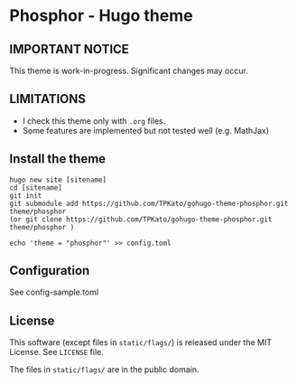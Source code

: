 * Phosphor - Hugo theme

** IMPORTANT NOTICE

   This theme is work-in-progress.
   Significant changes may occur.

** LIMITATIONS

   - I check this theme only with ~.org~ files.
   - Some features are implemented but not tested well (e.g. MathJax)

** Install the theme

#+begin_src
hugo new site [sitename]
cd [sitename]
git init
git submodule add https://github.com/TPKato/gohugo-theme-phosphor.git theme/phosphor
(or git clone https://github.com/TPKato/gohugo-theme-phosphor.git theme/phosphor )

echo 'theme = "phosphor"' >> config.toml
#+end_src
   
** Configuration

   See config-sample.toml

** License

   This software (except files in ~static/flags/~) is released under the MIT License.
   See ~LICENSE~ file.

   The files in ~static/flags/~ are in the public domain.

